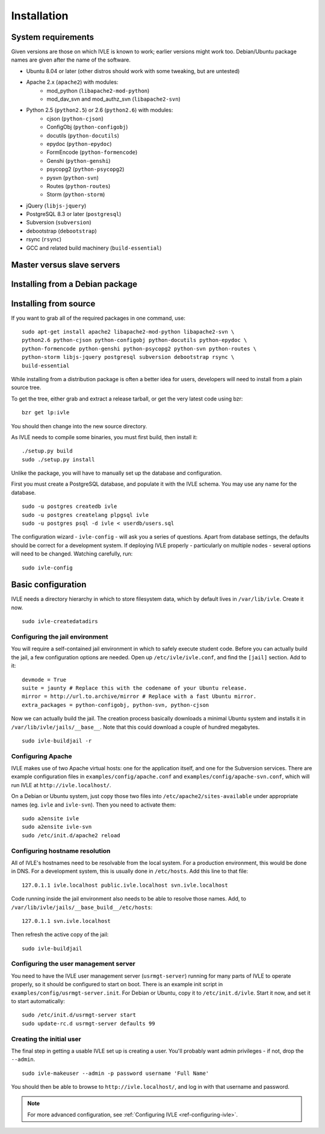.. IVLE - Informatics Virtual Learning Environment
   Copyright (C) 2007-2009 The University of Melbourne

.. This program is free software; you can redistribute it and/or modify
   it under the terms of the GNU General Public License as published by
   the Free Software Foundation; either version 2 of the License, or
   (at your option) any later version.

.. This program is distributed in the hope that it will be useful,
   but WITHOUT ANY WARRANTY; without even the implied warranty of
   MERCHANTABILITY or FITNESS FOR A PARTICULAR PURPOSE.  See the
   GNU General Public License for more details.

.. You should have received a copy of the GNU General Public License
   along with this program; if not, write to the Free Software
   Foundation, Inc., 51 Franklin St, Fifth Floor, Boston, MA  02110-1301  USA

************
Installation
************

System requirements
===================

Given versions are those on which IVLE is known to work; earlier versions
might work too. Debian/Ubuntu package names are given after the name of the
software.

.. If this list changes, you also need to change the list below.

* Ubuntu 8.04 or later (other distros should work with some tweaking, but are untested)
* Apache 2.x (``apache2``) with modules:
   + mod_python (``libapache2-mod-python``)
   + mod_dav_svn and mod_authz_svn (``libapache2-svn``)
* Python 2.5 (``python2.5``) or 2.6 (``python2.6``) with modules:
   + cjson (``python-cjson``)
   + ConfigObj (``python-configobj``)
   + docutils (``python-docutils``)
   + epydoc (``python-epydoc``)
   + FormEncode (``python-formencode``)
   + Genshi (``python-genshi``)
   + psycopg2 (``python-psycopg2``)
   + pysvn (``python-svn``)
   + Routes (``python-routes``)
   + Storm (``python-storm``)
* jQuery (``libjs-jquery``)
* PostgreSQL 8.3 or later (``postgresql``)
* Subversion (``subversion``)
* debootstrap (``debootstrap``)
* rsync (``rsync``)
* GCC and related build machinery (``build-essential``)

Master versus slave servers
===========================

Installing from a Debian package
================================

Installing from source
======================

.. If this list changes, you also need to change the list above.

If you want to grab all of the required packages in one command, use::

    sudo apt-get install apache2 libapache2-mod-python libapache2-svn \
    python2.6 python-cjson python-configobj python-docutils python-epydoc \
    python-formencode python-genshi python-psycopg2 python-svn python-routes \
    python-storm libjs-jquery postgresql subversion debootstrap rsync \
    build-essential

While installing from a distribution package is often a better idea for
users, developers will need to install from a plain source tree.

To get the tree, either grab and extract a release tarball, or get the
very latest code using bzr: ::

   bzr get lp:ivle

You should then change into the new source directory.

As IVLE needs to compile some binaries, you must first build, then
install it: ::

   ./setup.py build
   sudo ./setup.py install

Unlike the package, you will have to manually set up the database and
configuration.

.. TODO: Separate IVLE PostgreSQL account.

First you must create a PostgreSQL database, and populate it with the
IVLE schema. You may use any name for the database. ::

   sudo -u postgres createdb ivle
   sudo -u postgres createlang plpgsql ivle
   sudo -u postgres psql -d ivle < userdb/users.sql

The configuration wizard - ``ivle-config`` - will ask you a series of
questions. Apart from database settings, the defaults should be correct
for a development system. If deploying IVLE properly - particularly on
multiple nodes - several options will need to be changed. Watching
carefully, run: ::

   sudo ivle-config


Basic configuration
===================

.. Note: Place here only the configuration required to get the system
   installed and running. Any further configuration should go in config.rst.

IVLE needs a directory hierarchy in which to store filesystem data, which
by default lives in ``/var/lib/ivle``. Create it now. ::

   sudo ivle-createdatadirs


Configuring the jail environment
--------------------------------

You will require a self-contained jail environment in which to safely
execute student code. 
Before you can actually build the jail, a few configuration options are
needed. Open up ``/etc/ivle/ivle.conf``, and find the ``[jail]`` section.
Add to it: ::

   devmode = True
   suite = jaunty # Replace this with the codename of your Ubuntu release.
   mirror = http://url.to.archive/mirror # Replace with a fast Ubuntu mirror.
   extra_packages = python-configobj, python-svn, python-cjson

.. TODO: Move this around a bit, as the config options required differ for
   the packaged version.

Now we can actually build the jail. The creation process basically downloads
a minimal Ubuntu system and installs it in ``/var/lib/ivle/jails/__base__``.
Note that this could download a couple of hundred megabytes. ::

   sudo ivle-buildjail -r

Configuring Apache
------------------

IVLE makes use of two Apache virtual hosts: one for the application itself,
and one for the Subversion services. There are example configuration files
in ``examples/config/apache.conf`` and ``examples/config/apache-svn.conf``,
which will run IVLE at ``http://ivle.localhost/``.

On a Debian or Ubuntu system, just copy those two files into
``/etc/apache2/sites-available`` under appropriate names (eg. ``ivle`` and
``ivle-svn``). Then you need to activate them: ::

   sudo a2ensite ivle
   sudo a2ensite ivle-svn
   sudo /etc/init.d/apache2 reload


Configuring hostname resolution
--------------------------------

All of IVLE's hostnames need to be resolvable from the local system. For a
production environment, this would be done in DNS. For a development system,
this is usually done in ``/etc/hosts``. Add this line to that file: ::

   127.0.1.1 ivle.localhost public.ivle.localhost svn.ivle.localhost

Code running inside the jail environment also needs to be able to resolve
those names. Add, to ``/var/lib/ivle/jails/__base_build__/etc/hosts``: ::

   127.0.1.1 svn.ivle.localhost

Then refresh the active copy of the jail: ::

   sudo ivle-buildjail


Configuring the user management server
--------------------------------------

You need to have the IVLE user management server (``usrmgt-server``) running
for many parts of IVLE to operate properly, so it should be configured to
start on boot. There is an example init script in
``examples/config/usrmgt-server.init``. For Debian or Ubuntu, copy it to
``/etc/init.d/ivle``. Start it now, and set it to start automatically: ::

   sudo /etc/init.d/usrmgt-server start
   sudo update-rc.d usrmgt-server defaults 99


Creating the initial user
-------------------------

The final step in getting a usable IVLE set up is creating a user. You'll
probably want admin privileges - if not, drop the ``--admin``. ::

   sudo ivle-makeuser --admin -p password username 'Full Name'

You should then be able to browse to ``http://ivle.localhost/``, and
log in with that username and password.

.. note::
   For more advanced configuration, see :ref:`Configuring IVLE
   <ref-configuring-ivle>`.
